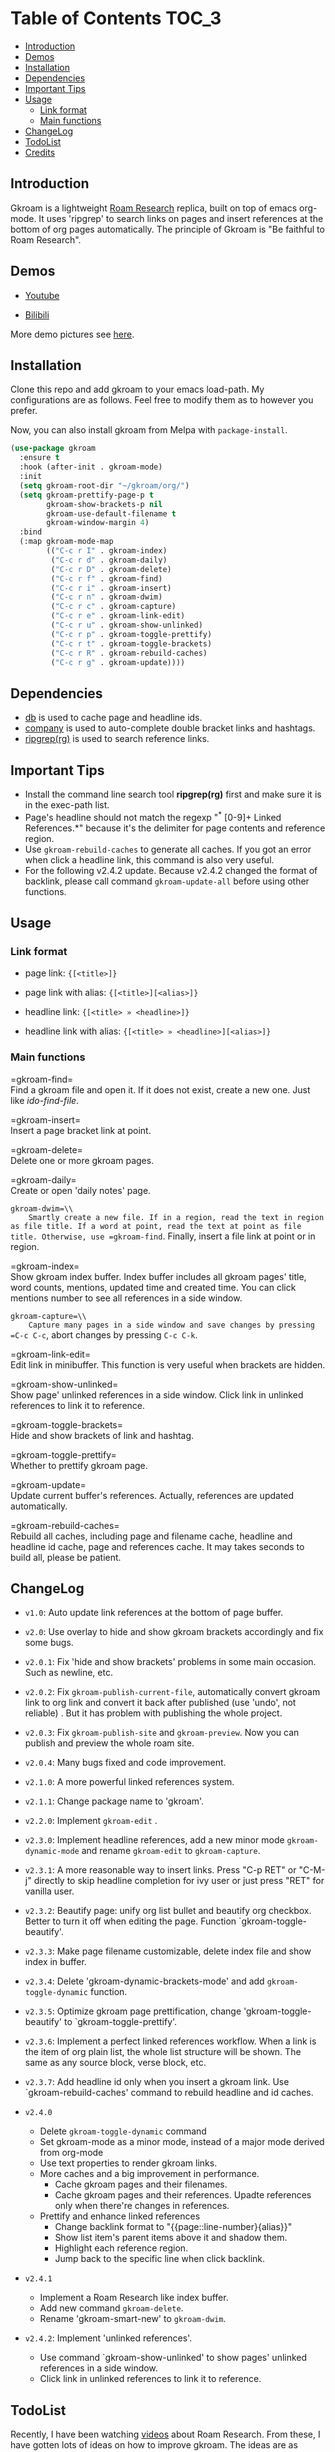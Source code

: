 [[https://melpa.org/#/gkroam][file:https://melpa.org/packages/gkroam-badge.svg]] [[https://stable.melpa.org/#/gkroam][file:https://stable.melpa.org/packages/gkroam-badge.svg]]

* Table of Contents :TOC_3:
  - [[#introduction][Introduction]]
  - [[#demos][Demos]]
  - [[#installation][Installation]]
  - [[#dependencies][Dependencies]]
  - [[#important-tips][Important Tips]]
  - [[#usage][Usage]]
    - [[#link-format][Link format]]
    - [[#main-functions][Main functions]]
  - [[#changelog][ChangeLog]]
  - [[#todolist][TodoList]]
  - [[#credits][Credits]]

** Introduction
   Gkroam is a lightweight [[https://roamresearch.com][Roam Research]] replica, built on top of emacs org-mode. It uses 'ripgrep' to search links on pages and insert references at the bottom of org pages automatically. The principle of Gkroam is "Be faithful to Roam Research".

** Demos
   - [[https://youtu.be/xdHX1Z8jciw][Youtube]]

   - [[https://www.bilibili.com/video/BV1cz4y1o7BY/][Bilibili]]
   
   More demo pictures see [[./Demos.org][here]].
     
** Installation
   
   Clone this repo and add gkroam to your emacs load-path. My configurations are as follows. Feel free to modify them as to however you prefer.

   Now, you can also install gkroam from Melpa with =package-install=.

   #+BEGIN_SRC emacs-lisp
   (use-package gkroam
     :ensure t
     :hook (after-init . gkroam-mode)
     :init
     (setq gkroam-root-dir "~/gkroam/org/")
     (setq gkroam-prettify-page-p t
           gkroam-show-brackets-p nil
           gkroam-use-default-filename t
           gkroam-window-margin 4)
     :bind
     (:map gkroam-mode-map
           (("C-c r I" . gkroam-index)
            ("C-c r d" . gkroam-daily)
            ("C-c r D" . gkroam-delete)
            ("C-c r f" . gkroam-find)
            ("C-c r i" . gkroam-insert)
            ("C-c r n" . gkroam-dwim)
            ("C-c r c" . gkroam-capture)
            ("C-c r e" . gkroam-link-edit)
            ("C-c r u" . gkroam-show-unlinked)
            ("C-c r p" . gkroam-toggle-prettify)
            ("C-c r t" . gkroam-toggle-brackets)
            ("C-c r R" . gkroam-rebuild-caches)
            ("C-c r g" . gkroam-update))))
   #+END_SRC

** Dependencies

   * [[https://github.com/nicferrier/emacs-db][db]] is used to cache page and headline ids.
   * [[https://github.com/company-mode/company-mode][company]] is used to auto-complete double bracket links and hashtags.
   * [[https://github.com/BurntSushi/ripgrep][ripgrep(rg)]] is used to search reference links.

** Important Tips

   - Install the command line search tool *ripgrep(rg)* first and make sure it is in the exec-path list.
   - Page's headline should not match the regexp "^* [0-9]+ Linked References.*" because it's the delimiter for page contents and reference region.
   - Use =gkroam-rebuild-caches= to generate all caches. If you got an error when click a headline link, this command is also very useful.
   - For the following v2.4.2 update. Because v2.4.2 changed the format of backlink, please call command =gkroam-update-all= before using other functions.


** Usage
*** Link format

    - page link: ={[<title>]}=
    - page link with alias: ={[<title>][<alias>]}=

    - headline link: ={[<title> » <headline>]}=
    - headline link with alias: ={[<title> » <headline>][<alias>]}=

*** Main functions

    =gkroam-find=\\
    Find a gkroam file and open it. If it does not exist, create a new one. Just like /ido-find-file/.

    =gkroam-insert=\\
    Insert a page bracket link at point.

    =gkroam-delete=\\
    Delete one or more gkroam pages.

    =gkroam-daily=\\
    Create or open 'daily notes' page.

    =gkroam-dwim=\\
    Smartly create a new file. If in a region, read the text in region as file title. If a word at point, read the text at point as file title. Otherwise, use =gkroam-find=. Finally, insert a file link at point or in region.

    =gkroam-index=\\
    Show gkroam index buffer. Index buffer includes all gkroam pages' title, word counts, mentions, updated time and created time. You can click mentions number to see all references in a side window.

    =gkroam-capture=\\
    Capture many pages in a side window and save changes by pressing =C-c C-c=, abort changes by pressing =C-c C-k=.

    =gkroam-link-edit=\\
    Edit link in minibuffer. This function is very useful when brackets are hidden.

    =gkroam-show-unlinked=\\
    Show page' unlinked references in a side window. Click link in unlinked references to link it to reference.
    
    =gkroam-toggle-brackets=\\
    Hide and show brackets of link and hashtag.

    =gkroam-toggle-prettify=\\
    Whether to prettify gkroam page.

    =gkroam-update=\\
    Update current buffer's references. Actually, references are updated automatically.

    =gkroam-rebuild-caches=\\
    Rebuild all caches, including page and filename cache, headline and headline id cache, page and references cache. It may takes seconds to build all, please be patient.

** ChangeLog
   - =v1.0=: Auto update link references at the bottom of page buffer.
   - =v2.0=: Use overlay to hide and show gkroam brackets accordingly and fix some bugs.
   - =v2.0.1=: Fix 'hide and show brackets' problems in some main occasion. Such as newline, etc.
   - =v2.0.2=: Fix =gkroam-publish-current-file=, automatically convert gkroam link to org link and convert it back after published (use 'undo', not reliable) . But it has problem with publishing the whole project.
   - =v2.0.3=: Fix =gkroam-publish-site= and =gkroam-preview=. Now you can publish and preview the whole roam site.
   - =v2.0.4=: Many bugs fixed and code improvement.
   - =v2.1.0=: A more powerful linked references system.
   - =v2.1.1=: Change package name to 'gkroam'.
   - =v2.2.0=: Implement =gkroam-edit= .
   - =v2.3.0=: Implement headline references, add a new minor mode =gkroam-dynamic-mode= and rename =gkroam-edit= to =gkroam-capture=.
   - =v2.3.1=: A more reasonable way to insert links. Press "C-p RET" or "C-M-j" directly to skip headline completion for ivy user or just press "RET" for vanilla user.
   - =v2.3.2=: Beautify page: unify org list bullet and beautify org checkbox. Better to turn it off when editing the page. Function `gkroam-toggle-beautify'.
   - =v2.3.3=: Make page filename customizable, delete index file and show index in buffer.
   - =v2.3.4=: Delete 'gkroam-dynamic-brackets-mode' and add =gkroam-toggle-dynamic= function.
   - =v2.3.5=: Optimize gkroam page prettification, change 'gkroam-toggle-beautify' to `gkroam-toggle-prettify'.

   - =v2.3.6=: Implement a perfect linked references workflow. When a link is the item of org plain list, the whole list structure will be shown. The same as any source block, verse block, etc.

   - =v2.3.7=: Add headline id only when you insert a gkroam link. Use `gkroam-rebuild-caches' command to rebuild headline and id caches.

   - =v2.4.0=
     - Delete =gkroam-toggle-dynamic= command
     - Set gkroam-mode as a minor mode, instead of a major mode derived from org-mode
     - Use text properties to render gkroam links.
     - More caches and a big improvement in performance.
       - Cache gkroam pages and their filenames.
       - Cache gkroam pages and their references. Upadte references only when there're changes in references.
     - Prettify and enhance linked references
       - Change backlink format to "{{page::line-number}{alias}}"
       - Show list item's parent items above it and shadow them.
       - Highlight each reference region.
       - Jump back to the specific line when click backlink.

   - =v2.4.1=
     - Implement a Roam Research like index buffer.
     - Add new command =gkroam-delete=.
     - Rename 'gkroam-smart-new' to =gkroam-dwim=.

   - =v2.4.2=: Implement 'unlinked references'.
     - Use command `gkroam-show-unlinked' to show pages' unlinked references in a side window.
     - Click link in unlinked references to link it to reference.

** TodoList
   
   Recently, I have been watching [[https://www.youtube.com/playlist?list=PLwXSqDdn_CpE934BjXMgmzHnlwXMy41TC][videos]] about Roam Research. From these, I have gotten lots of ideas on how to improve gkroam. The ideas are as follows:

   * [X] Simply insert linked references at the bottom of page.
   * [X] Add "gkroam-daily" function to open a 'daily notes' page.
   * [X] Custom link notation: "{[page-title]}" for page link, "#{[page-title]}" for hashtag.
   * [X] Do auto completion after input brackets and hash symbol.
   * [X] Automatically hide and show brackets when move to a line including gkroam links.
   * [X] Convert gkroam link to org file link before publish and convert back when published.
   * [X] A more reasonable linked references form.
   * [X] Implement roam research like sidebar, named 'gkroam-edit' function.
   * [X] Implement org headline references, add a new minor mode =gkroam-dynamic-mode=.
   * [X] Beautify gkroam page: set window margin, unify bullet style and so on.
   * [X] Make page filename customizable.
   * [X] Generate headline id only when you insert a gkroam link.
   * [X] Implement 'unlinked references'.
   * [ ] Support the original format of org-link with gkroam link.
   * [ ] Implement 'linked references' filter function.
   * [ ] Implement 'block reference' and 'block embed'.

   More in future!

** Credits
   The original idea of Gkroam comes from [[https://github.com/casouri][casouri]]'s [[https://github.com/casouri/lunarymacs/blob/master/site-lisp/bklink.el][bklink.el]].
